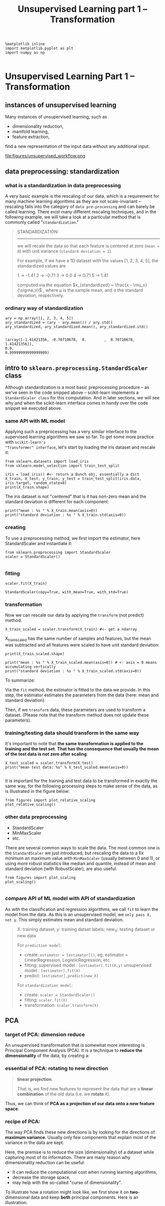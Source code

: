 #+TITLE: Unsupervised Learning part 1 -- Transformation



#+BEGIN_SRC ipython :session :exports both :async t :results raw drawer
%matplotlib inline
import matplotlib.pyplot as plt
import numpy as np

#+END_SRC

#+RESULTS:
:RESULTS:
# Out[15]:
:END:

* Unsupervised Learning Part 1 -- Transformation
** instances of unsupervised learning
Many instances of unsupervised learning, such as

  - dimensionality reduction,
  - manifold learning,
  - feature extraction,

find a new representation of the input data without any additional input.

file:figures/unsupervised_workflow.png

** data preprocessing: standardization
*** what is a standardization in data preprocessing
A very basic example is the rescaling of our data, which is a requirement for
many machine learning algorithms as they are not scale-invariant -- rescaling
falls into the category of ~data pre-processing~ and can barely be called
learning. There exist many different rescaling techniques, and in the following
example, we will take a look at a particular method that is commonly called
"~standardization~."

#+BEGIN_QUOTE
STANDARDIZATION:
----------------
we will recale the data so that each feature is
centered at zero (~mean = 0~) with unit variance (~standard deviation = 1~).

For example, if we have a 1D dataset with the values [1, 2, 3, 4, 5], the standardized values are

1 -> -1.41
2 -> -0.71
3 -> 0.0
4 -> 0.71
5 -> 1.41

computed via the equation $x_{standardized} = \frac{x - \mu_x}{\sigma_x}$ ,
where μ is the sample mean, and σ the standard deviation, respectively.
#+END_QUOTE

*** ordinary way of standardization
#+BEGIN_SRC ipython :session :exports both :async t :results raw drawer
  ary = np.array([1, 2, 3, 4, 5])
  ary_standardized = (ary - ary.mean()) / ary.std()
  ary_standardized, ary_standardized.mean(), ary_standardized.std()

#+END_SRC

#+RESULTS:
:RESULTS:
# Out[92]:
#+BEGIN_EXAMPLE
  (array([-1.41421356, -0.70710678,  0.        ,  0.70710678,  1.41421356]),
  0.0,
  0.99999999999999989)
#+END_EXAMPLE
:END:

** intro to ~sklearn.preprocessing.StandardScaler~ class
Although standardization is a most basic preprocessing procedure -- as we've
seen in the code snipped above -- scikit-learn implements a ~StandardScaler class~
for this computation. And in later sections, we will see why and when the
scikit-learn interface comes in handy over the code snippet we executed above.

*** same API with ML model
Applying such a preprocessing has a very similar interface to the supervised
learning algorithms we saw so far. To get some more practice with ~scikit-learn's
"Transformer" interface~, let's start by loading the iris dataset and rescale it:

#+BEGIN_SRC ipython :session :exports both :async t :results raw drawer
  from sklearn.datasets import load_iris
  from sklearn.model_selection import train_test_split

  iris = load_iris() #<- return a Bunch obj, essentially a dict
  X_train, X_test, y_train, y_test = train_test_split(iris.data, iris.target, random_state=0)
  print(X_train.shape)
#+END_SRC

#+RESULTS:
:RESULTS:
# Out[95]:
:END:

The iris dataset is not "centered" that is it has non-zero mean and the standard
deviation is different for each component:

#+BEGIN_SRC ipython :session :exports both :async t :results raw drawer
print("mean : %s " % X_train.mean(axis=0))
print("standard deviation : %s " % X_train.std(axis=0))
#+END_SRC

#+RESULTS:
:RESULTS:
# Out[96]:
:END:

*** creating
To use a preprocessing method, we first import the estimator, here
StandardScaler and instantiate it:

#+BEGIN_SRC ipython :session :exports both :async t :results raw drawer
from sklearn.preprocessing import StandardScaler
scaler = StandardScaler()

#+END_SRC

#+RESULTS:
:RESULTS:
# Out[98]:
:END:

*** fitting
#+BEGIN_SRC ipython :session :exports both :async t :results raw drawer
scaler.fit(X_train)
#+END_SRC

#+RESULTS:
:RESULTS:
# Out[99]:
: StandardScaler(copy=True, with_mean=True, with_std=True)
:END:

*** transformation
Now we can rescale our data by applying the ~transform~ (not predict) method:

#+BEGIN_SRC ipython :session :exports both :async t :results raw drawer
  X_train_scaled = scaler.transform(X_train) #<- get a ndarray
#+END_SRC

#+RESULTS:
:RESULTS:
# Out[100]:
:END:

X_train_scaled has the same number of samples and features, but the mean was
subtracted and all features were scaled to have unit standard deviation:

#+BEGIN_SRC ipython :session :exports both :async t :results raw drawer
print(X_train_scaled.shape)

print("mean : %s " % X_train_scaled.mean(axis=0)) # <- axis = 0 means accumulating vertically
print("standard deviation : %s " % X_train_scaled.std(axis=0))
#+END_SRC

#+RESULTS:
:RESULTS:
# Out[102]:
:END:

To summarize:

Via the ~fit~ method, the estimator is fitted to the data we provide. In this
step, the estimator estimates the parameters from the data (here: mean and
standard deviation).

Then, if we ~transform~ data, these parameters are used to transform a dataset.
(Please note that the transform method does not update these parameters).

*** training/testing data should transform in the same way
It's important to note that *the same transformation is applied to the training
and the test set*. *That has the consequence that usually the mean of the test
data is not zero after scaling*:

#+BEGIN_SRC ipython :session :exports both :async t :results raw drawer
X_test_scaled = scaler.transform(X_test)
print("mean test data: %s" % X_test_scaled.mean(axis=0))

#+END_SRC

#+RESULTS:
:RESULTS:
# Out[103]:
:END:

It is important for the training and test data to be transformed in exactly the
same way, for the following processing steps to make sense of the data, as is
illustrated in the figure below:

#+BEGIN_SRC ipython :session :exports both :async t :results raw drawer
from figures import plot_relative_scaling
plot_relative_scaling()
#+END_SRC

#+RESULTS:
:RESULTS:
# Out[104]:
[[file:./obipy-resources/25041DDD.png]]
:END:

*** other data preprocessing
    - StandardScaler
    - MinMaxScaler
    - etc.

There are several common ways to scale the data. The most common one is the
~StandardScaler~ we just introduced, but rescaling the data to a fix minimum an
maximum value with ~MinMaxScaler~ (usually between 0 and 1), or using more robust
statistics like median and quantile, instead of mean and standard deviation
(with RobustScaler), are also useful.

#+BEGIN_SRC ipython :session :exports both :async t :results raw drawer
from figures import plot_scaling
plot_scaling()

#+END_SRC

#+RESULTS:
:RESULTS:
# Out[105]:
[[file:./obipy-resources/25041QNJ.png]]
:END:

*** compare API of ML model with API of standardization
As with the classification and regression algorithms, we call ~fit~ to learn the
model from the data. As this is an unsupervised model, we ~only pass X, not y~.
This simply estimates mean and standard deviation.

#+BEGIN_QUOTE
X: training dataset; y: training datset labels; new_X: testing dataset or new data

For ~prediction model~:
- create:
  ~estimator = [estimator]()~,
  eg: estimator = LinearRegression, LogisticRegression, etc
- fitting:
  supervised model : ~[estimator].fit(X,y)~
  unsupervised model : ~[estimator].fit(X)~
- predict:
  ~[estimator].predict(new_X)~

For ~standardization model~:
- create:
  ~scaler = StandardScaler()~
- fitting:
  ~scaler.fit(X)~
- transformation:
  ~scaler.transform(X)~
#+END_QUOTE

** PCA
*** target of PCA: dimension reduce
An unsupervised transformation that is somewhat more interesting is Principal
Component Analysis (PCA). It is a technique to *reduce the dimensionality* of the
data, by creating a:

*** essential of PCA: rotating to new direction
#+BEGIN_QUOTE
*linear projection*.

That is, we find new features to represent the data that are a *linear*
*combination* of the old data (i.e. we *rotate* it).
#+END_QUOTE

Thus, we can think of *PCA as a projection of our data onto a new feature
space*.

*** recipe of PCA:
The way PCA finds these new directions is by looking for the directions of
*maximum variance*. Usually only few components that explain most of the variance
in the data are kept.

Here, the premise is to reduce the size (dimensionality) of a dataset while
capturing most of its information. There are many reason why dimensionality
reduction can be useful:

- It can reduce the computational cost when running learning algorithms,
- decrease the storage space,
- may help with the so-called "curse of dimensionality".

To illustrate how a rotation might look like, we first show it on
*two*-dimensional data and keep *both* principal components. Here is an
illustration:

#+BEGIN_SRC ipython :session :exports both :async t :results raw drawer
from figures import plot_pca_illustration
plot_pca_illustration()

#+END_SRC

#+RESULTS:
:RESULTS:
# Out[106]:
[[file:./obipy-resources/25041dXP.png]]
:END:

**** generate data points: a rotated Gaussian data points by linear transformation on original data points
Now let's go through all the steps in more detail: We create a Gaussian blob that is rotated:

#+BEGIN_SRC ipython :session :exports both :async t :results raw drawer
  rnd = np.random.RandomState(5)
  X_ = rnd.normal(size=(300, 2))
  ''' (300,2) dot (2,2) + (2,) = (300,2)
   points . Matrix + vector ===> rotated points

          | (x,y)
          | (x,y)
          | (x,y)
          | (x,y)
          | (x,y)
   (300,2)| (x,y)  300 points           * Matrix + vector
          | (x,y)  of original  -----> linear combination      =  points of rotated
          | (x,y)  axes                (linear transformation)    axes
          | ...
          | (x,y)
          | (x,y)

  '''
  X_blob = np.dot(X_, rnd.normal(size=(2, 2))) + rnd.normal(size=2)
  y = X_[:, 0] > 0 # create a array of boolean as condition of color
  plt.scatter(X_blob[:, 0],
              X_blob[:, 1],
              c=y, # pass an array of boolean will give different color
                   # to different condition-satisfied points.
              linewidths=0, s=30)

  plt.xlabel("feature 1")
  plt.ylabel("feature 2");

#+END_SRC

#+RESULTS:
:RESULTS:
# Out[143]:
[[file:./obipy-resources/25041usl.png]]
:END:

**** creating
As always, we instantiate our PCA model. By default all directions are kept.

#+BEGIN_SRC ipython :session :exports both :async t :results raw drawer
  from sklearn.decomposition import PCA

  # n_components : int, float, None or string
  # Number of components to keep. if n_components is not set all components are kept
  pca = PCA()
  # pca = PCA(n_components=1)

#+END_SRC

#+RESULTS:
:RESULTS:
# Out[147]:
:END:

**** fitting
Then we fit the PCA model with our data. As PCA is an unsupervised algorithm,
there is no output y.

#+BEGIN_SRC ipython :session :exports both :async t :results raw drawer
pca.fit(X_blob)
print(X_blob.shape)
#+END_SRC

#+RESULTS:
:RESULTS:
# Out[148]:
:END:

**** transformation
     ~pca.transform(X_blob)~ will find the best(2nd best, 3rd best, 4th best,
     etc) direction along which data points(of original axes) will have the
     max(2nd max, 3rd max, 4th max, etc) variance. The number of directions pca
     will keep specify by the parameter of pca: ~n_components~
     #+BEGIN_SRC ipython :session :exports both :async t :results raw drawer
       #<- projection all data points to one line
       pca = PCA(n_components=1).fit(X_blob)
       #<- projection all data points to one plane
       #   with two axes are the best and 2nd best direction found by pca
       pca = PCA(n_components=2).fit(X_blob)

     #+END_SRC



Note that, shape of X_blob will change to (300,1) after execute this src-block, you should rerun
two src-block above before rerun this one.

#+BEGIN_SRC ipython :session :exports both :async t :results raw drawer
  X_pca = pca.transform(X_blob)
  plt.scatter(X_pca[:, 0], X_pca[:, 1], c=y, linewidths=0, s=30)
  plt.xlabel("first principal component")
  plt.ylabel("second principal component");

  # n_components : int, float, None or string
  # Number of components to keep. if n_components is not set all components are kept
  pca = PCA(n_components=1).fit(X_blob)
  X_blob.shape, pca.transform(X_blob).shape
#+END_SRC

#+RESULTS:
:RESULTS:
# Out[149]:
: ((300, 2), (300, 1))
[[file:./obipy-resources/25041IBy.png]]
:END:

On the left of the plot you can see the four points that were on the top right
before. PCA found fit first component to be along the diagonal, and the second
to be perpendicular to it. As PCA finds a rotation, the principal components are
always at right angles ("orthogonal") to each other.

** Dimensionality Reduction for Visualization with PCA
Consider the digits dataset. It cannot be visualized in a single 2D plot, as it
has *64 features(dimensions)*. We are going to extract *2 features(dimensions)
to visualize* it in, using the example from the sklearn examples here

#+BEGIN_SRC ipython :session :exports both :async t :results raw drawer
from figures import digits_plot
digits_plot()

#+END_SRC

#+RESULTS:
:RESULTS:
# Out[34]:
[[file:./obipy-resources/8573Su2.png]]
:END:

Note that this projection was determined without any information about the
labels (represented by the colors): this is the sense in which the learning is
unsupervised. Nevertheless, we see that the projection gives us insight into the
distribution of the different digits in parameter space.

* EXERCISE
EXERCISE: Visualize the iris dataset using the first two principal components,
and compare this visualization to using two of the original features.

# %load solutions/07A_iris-pca.py

* Misc tools
** Scikit-learn

*** ML models by now
    #+BEGIN_QUOTE
    1. from sklearn.datasets import make_blobs
    2. from sklearn.datasets import load_iris
    3. from sklearn.model_selection import train_test_split
    4. from sklearn.linear_model import LogisticRegression
    5. from sklearn.linear_model import LinearRegression
    6. from sklearn.neighbors import KNeighborsClassifier
    7. from sklearn.neighbors import KNeighborsRegressor
    8. from sklearn.preprocessing import StandardScaler
    9. from sklearn.decomposition import PCA
    #+END_QUOTE
*** ML fn by this note
    #+BEGIN_SRC ipython :session :exports both :async t :results raw drawer
      plt.scatter(X_blob[:, 0],
                  X_blob[:, 1],
                  c=y, # pass an array of boolean will give different color
                       # to different condition-satisfied points.
                  linewidths=0, s=30)

    #+END_SRC

    #+BEGIN_SRC ipython :session :exports both :async t :results raw drawer
  from sklearn.decomposition import PCA
  pca = PCA(n_components=2)
    #+END_SRC

#+BEGIN_SRC ipython :session :exports both :async t :results raw drawer
  pca.fit(X_blob)
#+END_SRC

#+BEGIN_SRC ipython :session :exports both :async t :results raw drawer
  X_pca = pca.transform(X_blob)
#+END_SRC

#+BEGIN_SRC ipython :session :exports both :async t :results raw drawer
  plt.scatter(X_pca[:, 0], X_pca[:, 1])
#+END_SRC
** Matplotlib

*** plot function with parameter ~c = array of boolean/01~
Give different colors for data points who satisfy different conditions.

#+NAME: pass boolean array to 'c'
#+BEGIN_SRC ipython :session :exports both :async t :results raw drawer
import matplotlib.pyplot as plt
import numpy as np
X = np.array([1,2,3,4,5,6])
y = np.array([4,5,6,7,8,9])
plt.scatter(X,y,c=y>5) # <- here pass an array of boolean to 'c' --- color parameter
plt.show()
#+END_SRC

#+RESULTS: pass boolean array to 'c'
:RESULTS:
# Out[201]:
[[file:./obipy-resources/25041vCJ.png]]
:END:

#+NAME: pass 01 array to 'c'
#+BEGIN_SRC ipython :session :exports both :async t :results raw drawer
import matplotlib.pyplot as plt
import numpy as np
X = np.array([1,2,3,4,5,6])
y = np.array([4,5,6,7,8,9])
plt.scatter(X,y,c=y%2) # <- here pass an array of '01' to 'c' --- color parameter
plt.show()
#+END_SRC

#+RESULTS: pass 01 array to 'c'
:RESULTS:
# Out[202]:
[[file:./obipy-resources/250418MP.png]]
:END:

